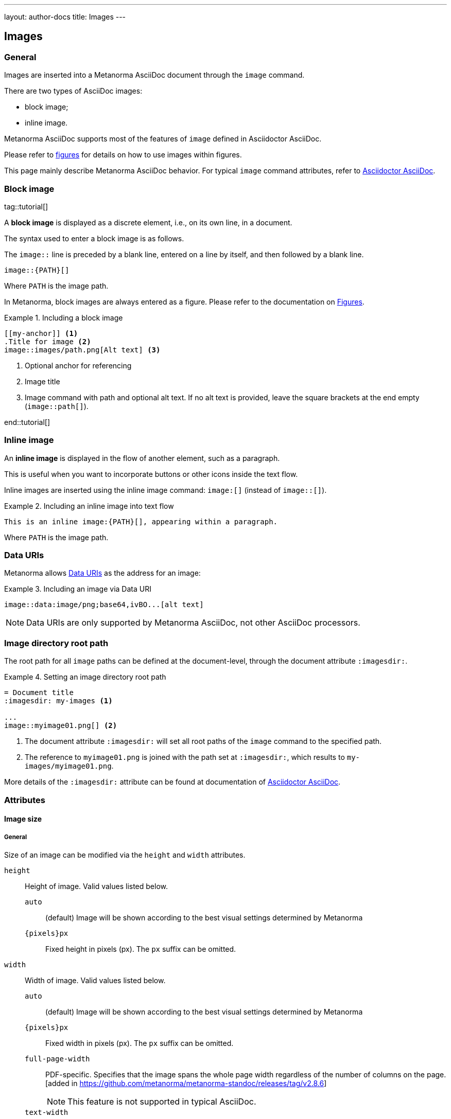 ---
layout: author-docs
title: Images
---

== Images

=== General

Images are inserted into a Metanorma AsciiDoc document through the `image`
command.

There are two types of AsciiDoc images:

* block image;
* inline image.

Metanorma AsciiDoc supports most of the features of `image` defined in
Asciidoctor AsciiDoc.

Please refer to link:/author/topics/blocks/figures[figures] for details on how
to use images within figures.

This page mainly describe Metanorma AsciiDoc behavior.
For typical `image` command attributes, refer to
https://docs.asciidoctor.org/asciidoc/latest/macros/images/[Asciidoctor AsciiDoc].


=== Block image
tag::tutorial[]

A *block image* is displayed as a discrete element, i.e., on its own line,
in a document.

The syntax used to enter a block image is as follows.

The `image::` line is preceded by a blank line, entered on a line by itself,
and then followed by a blank line.

[source,adoc]
----
image::{PATH}[]
----

Where `PATH` is the image path.

In Metanorma, block images are always entered as a figure. Please refer to the
documentation on link:/author/topics/blocks/figures[Figures].

.Including a block image
====
[source,adoc]
----
[[my-anchor]] <1>
.Title for image <2>
image::images/path.png[Alt text] <3>
----
<1> Optional anchor for referencing
<2> Image title
<3> Image command with path and optional alt text. If no alt text is provided,
leave the square brackets at the end empty (`image::path[]`).
====

end::tutorial[]


=== Inline image

An *inline image* is displayed in the flow of another element, such as a
paragraph.

This is useful when you want to incorporate buttons or other icons inside the
text flow.

Inline images are inserted using the inline image command:
`image:[]` (instead of `image::[]`).

.Including an inline image into text flow
====
[source,adoc]
----
This is an inline image:{PATH}[], appearing within a paragraph.
----
====

Where `PATH` is the image path.


=== Data URIs

Metanorma allows
https://developer.mozilla.org/en-US/docs/Web/HTTP/Basics_of_HTTP/Data_URIs[Data URIs]
as the address for an image:

.Including an image via Data URI
====
[source,asciidoc]
--
image::data:image/png;base64,ivBO...[alt text]
--
====

NOTE: Data URIs are only supported by Metanorma AsciiDoc, not other AsciiDoc
processors.


=== Image directory root path

The root path for all `image` paths can be defined at the document-level,
through the document attribute `:imagesdir:`.

.Setting an image directory root path
[example]
====
[source,adoc]
----
= Document title
:imagesdir: my-images <1>

...
image::myimage01.png[] <2>
----
<1> The document attribute `:imagesdir:` will set all root paths of the `image`
command to the specified path.
<2> The reference to `myimage01.png` is joined with the path set at
`:imagesdir:`, which results to `my-images/myimage01.png`.
====

More details of the `:imagesdir:` attribute can be found at documentation of
https://docs.asciidoctor.org/asciidoc/latest/macros/images-directory/[Asciidoctor AsciiDoc].


=== Attributes

==== Image size

===== General

Size of an image can be modified via the `height` and `width` attributes.

`height`:: Height of image. Valid values listed below.

`auto`:::
(default) Image will be shown according to the best visual settings determined
by Metanorma

`{pixels}px`:::
Fixed height in pixels (px). The `px` suffix can be omitted.

`width`:: Width of image. Valid values listed below.

`auto`:::
(default) Image will be shown according to the best visual settings determined
by Metanorma

`{pixels}px`:::
Fixed width in pixels (px). The `px` suffix can be omitted.

`full-page-width`:::
PDF-specific. Specifies that the image spans the whole page width
regardless of the number of columns on the page.
 [added in https://github.com/metanorma/metanorma-standoc/releases/tag/v2.8.6]
+
NOTE: This feature is not supported in typical AsciiDoc.

`text-width`::: PDF-specific. Specified that the image will be as wide as
the text column that contains it.
 [added in https://github.com/metanorma/metanorma-standoc/releases/tag/v2.8.6]
+
NOTE: This feature is not supported in typical AsciiDoc.

NOTE: The pixel is the only currently supported unit in image sizing.

===== Fixed dimensions

[example]
.Image resizing specifying `height` and `width` attributes in pixels
====
[source]
----
image::logo.jpg[height=150px,width=100px]
----
====

In the `height` and `width` attributes, the `px` suffix may be omitted.

[example]
.Image resizing with values omitting `px` unit in `height` and `width`
====
[source,asciidoc]
--
image::logo.jpg[height=150,width=100]
--
====


===== Scaling according to aspect ratio

The `auto` value indicates that the dimension does not have a fixed size but
retain the aspect ratio of the original image.

.Aspect ratio is retained with `width` set to `auto` based on the value of `height`
====
[source,asciidoc]
--
image::logo.jpg[height=150,width=auto]
--
====

An unspecified dimension is considered `auto`.

.Aspect ratio is retained when setting `height` but not `width`
====
[source,asciidoc]
--
image::logo.jpg[height=150]
--
====


===== PDF-specific width values

In the PDF paged layout, the `width` attribute can take on additional values.

The values `full-page-width` and `text-width` are used in PDF to
indicate how wide an image is rendered against text, particularly if the text is
formatted in multiple
columns [added in https://github.com/metanorma/metanorma-standoc/releases/tag/v2.8.6].


.Setting `width=full-page-width` for an image in PDF
====
[source,asciidoc]
----
[width=full-page-width]
image::abc.png[]
----
====

.Setting `width=full-page-width` for a figure in PDF
=====
[source,asciidoc]
----
[.figure,width=full-page-width]
====
image::abc.png[]
====
----
=====

NOTE: Treatment of image resizing may slightly differ across output formats.


==== Other attributes

NOTE: For general attributes of the `image` command, please refer to the
https://docs.asciidoctor.org/asciidoc/latest/macros/image-ref/[Asciidoctor AsciiDoc]
documentation.

